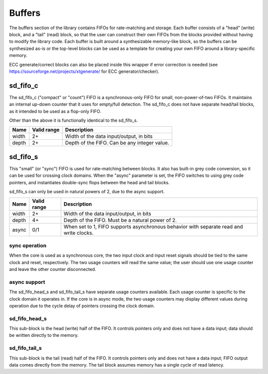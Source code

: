 Buffers
-------

The buffers section of the library contains FIFOs for rate-matching and storage.
Each buffer consists of a "head" (write) block, and a "tail" (read) block, so that
the user can construct their own FIFOs from the blocks provided without having to
modify the library code.  Each buffer is built around a synthesizable memory-like
block, so the buffers can be synthesized as-is or the top-level blocks can be
used as a template for creating your own FIFO around a library-specific memory.

ECC generate/correct blocks can also be placed inside this wrapper if error
correction is needed (see https://sourceforge.net/projects/xtgenerate/ for ECC
generator/checker).

sd_fifo_c
~~~~~~~~~

The sd_fifo_c ("compact" or "count") FIFO is a synchronous-only FIFO for small,
non-power-of-two FIFOs.  It maintains an internal up-down counter that it uses for
empty/full detection.  The sd_fifo_c does not have separate head/tail blocks, as it
intended to be used as a flop-only FIFO.

Other than the above it is functionally identical to the sd_fifo_s.

.. table:: Parameter description
+-------+-------------+-------------------------------------------------------+
| Name  | Valid range | Description                                           |
+=======+=============+=======================================================+
| width | 2+          | Width of the data input/output, in bits               |
+-------+-------------+-------------------------------------------------------+
| depth | 2+          | Depth of the FIFO.  Can be any integer value.         |
+-------+-------------+-------------------------------------------------------+

sd_fifo_s
~~~~~~~~~

This "small" (or "sync") FIFO is used for rate-matching between blocks.  It also
has built-in grey code conversion, so it can be used for crossing clock domains.
When the "async" parameter is set, the FIFO switches to using grey code pointers,
and instantiates double-sync flops between the head and tail blocks.

sd_fifo_s can only be used in natural powers of 2, due to the async support.

.. table:: Parameter description
+-------+-------------+-------------------------------------------------------+
| Name  | Valid range | Description                                           |
+=======+=============+=======================================================+
| width | 2+          | Width of the data input/output, in bits               |
+-------+-------------+-------------------------------------------------------+
| depth | 4+          | Depth of the FIFO.  Must be a natural power of 2.     |
+-------+-------------+-------------------------------------------------------+
| async | 0/1         | When set to 1, FIFO supports asynchronous behavior    |
|       |             | with separate read and write clocks.                  |
+-------+-------------+-------------------------------------------------------+

sync operation
^^^^^^^^^^^^^^

When the core is used as a synchronous core, the two input clock and input reset
signals should be tied to the same clock and reset, respectively.  The two usage
counters will read the same value; the user should use one usage counter and leave
the other counter disconnected.

async support
^^^^^^^^^^^^^

The sd_fifo_head_s and sd_fifo_tail_s have separate usage counters available.
Each usage counter is specific to the clock domain it operates in.  If the core
is in async mode, the two usage counters may display different values during
operation due to the cycle delay of pointers crossing the clock domain.

sd_fifo_head_s
^^^^^^^^^^^^^^

This sub-block is the head (write) half of the FIFO.  It controls pointers only and
does not have a data input; data should be written directly to the memory.

sd_fifo_tail_s
^^^^^^^^^^^^^^

This sub-block is the tail (read) half of the FIFO.  It controls pointers only and
does not have a data input; FIFO output data comes directly from the memory.  The
tail block assumes memory has a single cycle of read latency.
